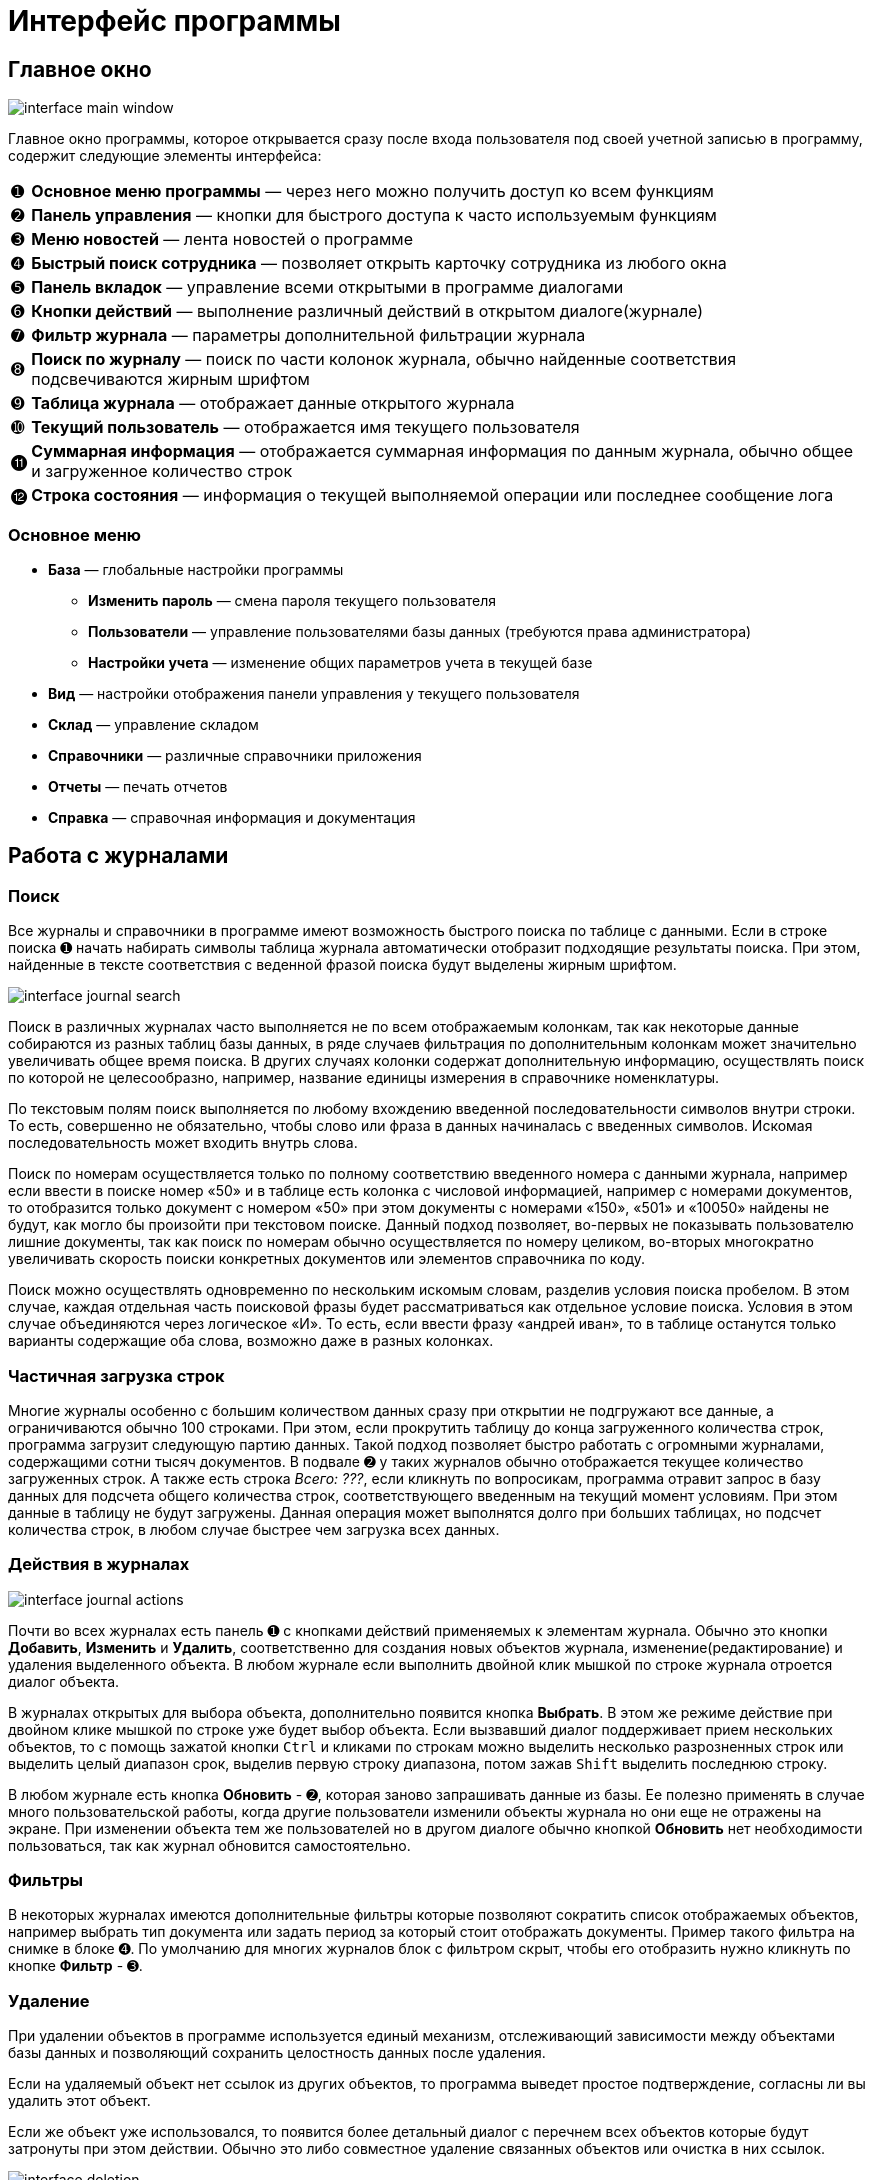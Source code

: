 = Интерфейс программы
:experimental:

== Главное окно

image::interface_main-window.png[]

Главное окно программы, которое открывается сразу после входа пользователя под своей учетной записью в программу, содержит следующие элементы интерфейса:
[horizontal]
➊:: *Основное меню программы* — через него можно получить доступ ко всем функциям
➋:: *Панель управления* — кнопки для быстрого доступа к часто используемым функциям
➌:: *Меню новостей* — лента новостей о программе
➍:: *Быстрый поиск сотрудника* — позволяет открыть карточку сотрудника из любого окна
➎:: *Панель вкладок* — управление всеми открытыми в программе диалогами
➏:: *Кнопки действий* — выполнение различный действий в открытом диалоге(журнале)
➐:: *Фильтр журнала* — параметры дополнительной фильтрации журнала
➑:: *Поиск по журналу* — поиск по части колонок журнала, обычно найденные соответствия подсвечиваются жирным шрифтом
➒:: *Таблица журнала* — отображает данные открытого журнала
➓:: *Текущий пользователь* — отображается имя текущего пользователя
⓫:: *Суммарная информация* — отображается суммарная информация по данным журнала, обычно общее и загруженное количество строк
⓬:: *Строка состояния* — информация о текущей выполняемой операции или последнее сообщение лога

=== Основное меню

* *База* — глобальные настройки программы
** *Изменить пароль* — смена пароля текущего пользователя
** *Пользователи* — управление пользователями базы данных (требуются права администратора)
** *Настройки учета* — изменение общих параметров учета в текущей базе
* *Вид* — настройки отображения панели управления у текущего пользователя
* *Склад* — управление складом
* *Справочники* — различные справочники приложения
* *Отчеты* — печать отчетов
* *Справка* — справочная информация и документация

== Работа с журналами

=== Поиск
Все журналы и справочники в программе имеют возможность быстрого поиска по таблице с данными. Если в строке поиска ➊ начать набирать символы таблица журнала автоматически отобразит подходящие результаты поиска. При этом, найденные в тексте соответствия с веденной фразой поиска будут выделены жирным шрифтом.

image::interface_journal-search.png[]

Поиск в различных журналах часто выполняется не по всем отображаемым колонкам, так как некоторые данные собираются из разных таблиц базы данных, в ряде случаев фильтрация по дополнительным колонкам может значительно увеличивать общее время поиска. В других случаях колонки содержат дополнительную информацию, осуществлять поиск по которой не целесообразно, например, название единицы измерения в справочнике номенклатуры.

По текстовым полям поиск выполняется по любому вхождению введенной последовательности символов внутри строки. То есть, совершенно не обязательно, чтобы слово или фраза в данных начиналась с введенных символов. Искомая последовательность может входить внутрь слова. 

Поиск по номерам осуществляется только по полному соответствию введенного номера с данными журнала, например если ввести в поиске номер «50» и в таблице есть колонка с числовой информацией, например с номерами документов, то отобразится только документ с номером «50» при этом документы с номерами «150», «501» и «10050» найдены не будут, как могло бы произойти при текстовом поиске. Данный подход позволяет, во-первых не показывать пользователю лишние документы, так как поиск по номерам обычно осуществляется по номеру целиком, во-вторых многократно увеличивать скорость поиски конкретных документов или элементов справочника по коду.

Поиск можно осуществлять одновременно по нескольким искомым словам, разделив условия поиска пробелом. В этом случае, каждая отдельная часть поисковой фразы будет рассматриваться как отдельное условие поиска. Условия в этом случае объединяются через логическое «И». То есть, если ввести фразу «андрей иван», то в таблице останутся только варианты содержащие оба слова, возможно даже в разных колонках.

=== Частичная загрузка строк
Многие журналы особенно с большим количеством данных сразу при открытии не подгружают все данные, а ограничиваются обычно 100 строками. При этом, если прокрутить таблицу до конца загруженного количества строк, программа загрузит следующую партию данных. Такой подход позволяет быстро работать с огромными журналами, содержащими сотни тысяч документов. В подвале ➋ у таких журналов обычно отображается текущее количество загруженных строк. А также есть строка _Всего: ???_, если кликнуть по вопросикам, программа отравит запрос в базу данных для подсчета общего количества строк, соответствующего введенным на текущий момент условиям. При этом данные в таблицу не будут загружены. Данная операция может выполнятся долго при больших таблицах, но подсчет количества строк, в любом случае быстрее чем загрузка всех данных.

=== Действия в журналах

image::interface_journal-actions.png[]

Почти во всех журналах есть панель ➊ с кнопками действий применяемых к элементам журнала. Обычно это кнопки btn:[Добавить], btn:[Изменить] и btn:[Удалить], соответственно для создания новых объектов журнала, изменение(редактирование) и удаления выделенного объекта. В любом журнале если выполнить двойной клик мышкой по строке журнала отроется диалог объекта.

В журналах открытых для выбора объекта, дополнительно появится кнопка btn:[Выбрать]. В этом же режиме действие при двойном клике мышкой по строке уже будет выбор объекта. Если вызвавший диалог поддерживает прием нескольких объектов, то с помощь зажатой кнопки kbd:[Ctrl] и кликами по строкам можно выделить несколько разрозненных строк или выделить целый диапазон срок, выделив первую строку диапазона, потом зажав kbd:[Shift] выделить последнюю строку.

В любом журнале есть кнопка btn:[Обновить] - ➋, которая заново запрашивать данные из базы. Ее полезно применять в случае много пользовательской работы, когда другие пользователи изменили объекты журнала но они еще не отражены на экране. При изменении объекта тем же пользователей но в другом диалоге обычно кнопкой btn:[Обновить] нет необходимости пользоваться, так как журнал обновится самостоятельно.

=== Фильтры

В некоторых журналах имеются дополнительные фильтры которые позволяют сократить список отображаемых объектов, например выбрать тип документа или задать период за который стоит отображать документы. Пример такого фильтра на снимке в блоке ➍. По умолчанию для многих журналов блок с фильтром скрыт, чтобы его отобразить нужно кликнуть по кнопке btn:[Фильтр] - ➌.

=== Удаление

При удалении объектов в программе используется единый механизм, отслеживающий зависимости между объектами базы данных и позволяющий сохранить целостность данных после удаления.

Если на удаляемый объект нет ссылок из других объектов, то программа выведет простое подтверждение, согласны ли вы удалить этот объект.

Если же объект уже использовался, то появится более детальный диалог с перечнем всех объектов которые будут затронуты при этом действии. Обычно это либо совместное удаление связанных объектов или очистка в них ссылок. 

image::interface_deletion.png[]

[WARNING]
====
При удалении будьте всегда аккуратны, так как удаляя один объект вы можете случайно удалить из базы очень много полезной информации, которую удалять не планировали.
Внимательно проверяйте все затрагиваемые объекты.
====

Диалог детальной информации об удалении содержит две вкладки. На первой отображается общее количество затронутых удалением объектов. На первом уровне объекты сгруппированы по типу применяемого к ним действия, на втором уровне по типу самого объекта, а раскрывая + третьего уровня можно посмотреть названия затрагиваемых объектов.

Вторая вкладки отображает все те же затрагиваемые удалением объекты но уже сгруппированы в дерево зависимостей, то есть позволяя понять каким образом и через какие ветки цепочка ссылок дошла до каждого из затрагиваемых объектов. 
